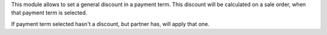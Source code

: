 This module allows to set a general discount in a payment term.
This discount will be calculated on a sale order, when that payment term
is selected.

If payment term selected hasn't a discount, but partner has, will
apply that one.
